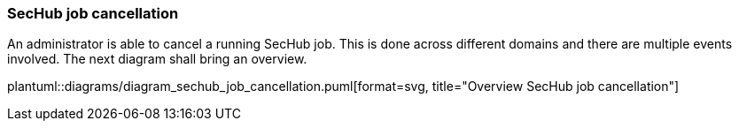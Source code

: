 // SPDX-License-Identifier: MIT
=== SecHub job cancellation

An administrator is able to cancel a running SecHub job. This is done across different domains
and there are multiple events involved. The next diagram shall bring an overview.

plantuml::diagrams/diagram_sechub_job_cancellation.puml[format=svg, title="Overview SecHub job cancellation"]


